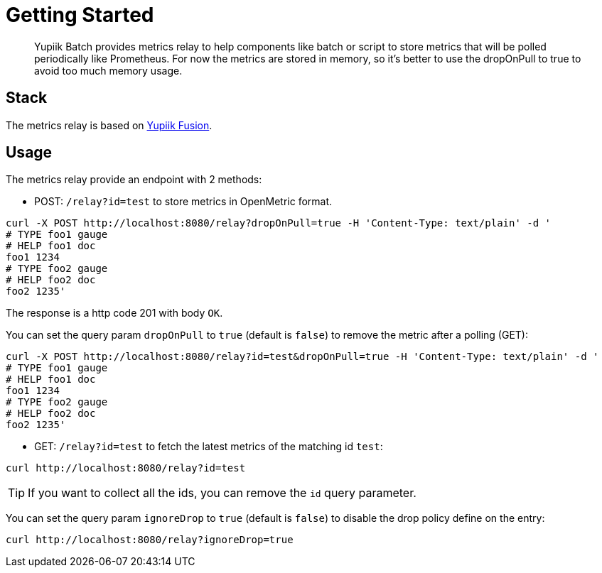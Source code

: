 = Getting Started
:minisite-index: 300
:minisite-index-title: Metrics Relay
:minisite-index-description: Collect batch execution metrics for observability polling.
:minisite-index-icon: heartbeat

[abstract]
Yupiik Batch provides metrics relay to help components like batch or script to store metrics that will be polled periodically
like Prometheus.
For now the metrics are stored in memory, so it's better to use the dropOnPull to true to avoid too much
memory usage.

== Stack

The metrics relay is based on link:https://www.yupiik.io/fusion[Yupiik Fusion].

== Usage

The metrics relay provide an endpoint with 2 methods:

* POST: `/relay?id=test` to store metrics in OpenMetric format.

[source,bash]
----
curl -X POST http://localhost:8080/relay?dropOnPull=true -H 'Content-Type: text/plain' -d '
# TYPE foo1 gauge
# HELP foo1 doc
foo1 1234
# TYPE foo2 gauge
# HELP foo2 doc
foo2 1235'
----

The response is a http code 201 with body `OK`.

You can set the query param `dropOnPull` to `true` (default is `false`) to remove the metric after a polling (GET):

[source,bash]
----
curl -X POST http://localhost:8080/relay?id=test&dropOnPull=true -H 'Content-Type: text/plain' -d '
# TYPE foo1 gauge
# HELP foo1 doc
foo1 1234
# TYPE foo2 gauge
# HELP foo2 doc
foo2 1235'
----

* GET: `/relay?id=test` to fetch the latest metrics of the matching id `test`:

[source,bash]
----
curl http://localhost:8080/relay?id=test
----

[TIP]

If you want to collect all the ids, you can remove the `id` query parameter.

You can set the query param `ignoreDrop` to `true` (default is `false`) to disable the drop policy define on the entry:

[source,bash]
----
curl http://localhost:8080/relay?ignoreDrop=true
----
